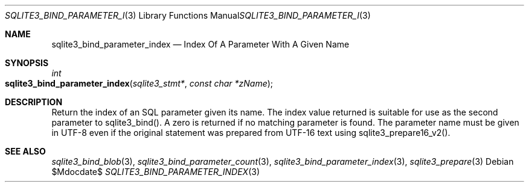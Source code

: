 .Dd $Mdocdate$
.Dt SQLITE3_BIND_PARAMETER_INDEX 3
.Os
.Sh NAME
.Nm sqlite3_bind_parameter_index
.Nd Index Of A Parameter With A Given Name
.Sh SYNOPSIS
.Ft int 
.Fo sqlite3_bind_parameter_index
.Fa "sqlite3_stmt*"
.Fa "const char *zName"
.Fc
.Sh DESCRIPTION
Return the index of an SQL parameter given its name.
The index value returned is suitable for use as the second parameter
to sqlite3_bind().
A zero is returned if no matching parameter is found.
The parameter name must be given in UTF-8 even if the original statement
was prepared from UTF-16 text using sqlite3_prepare16_v2().
.Pp
.Sh SEE ALSO
.Xr sqlite3_bind_blob 3 ,
.Xr sqlite3_bind_parameter_count 3 ,
.Xr sqlite3_bind_parameter_index 3 ,
.Xr sqlite3_prepare 3
